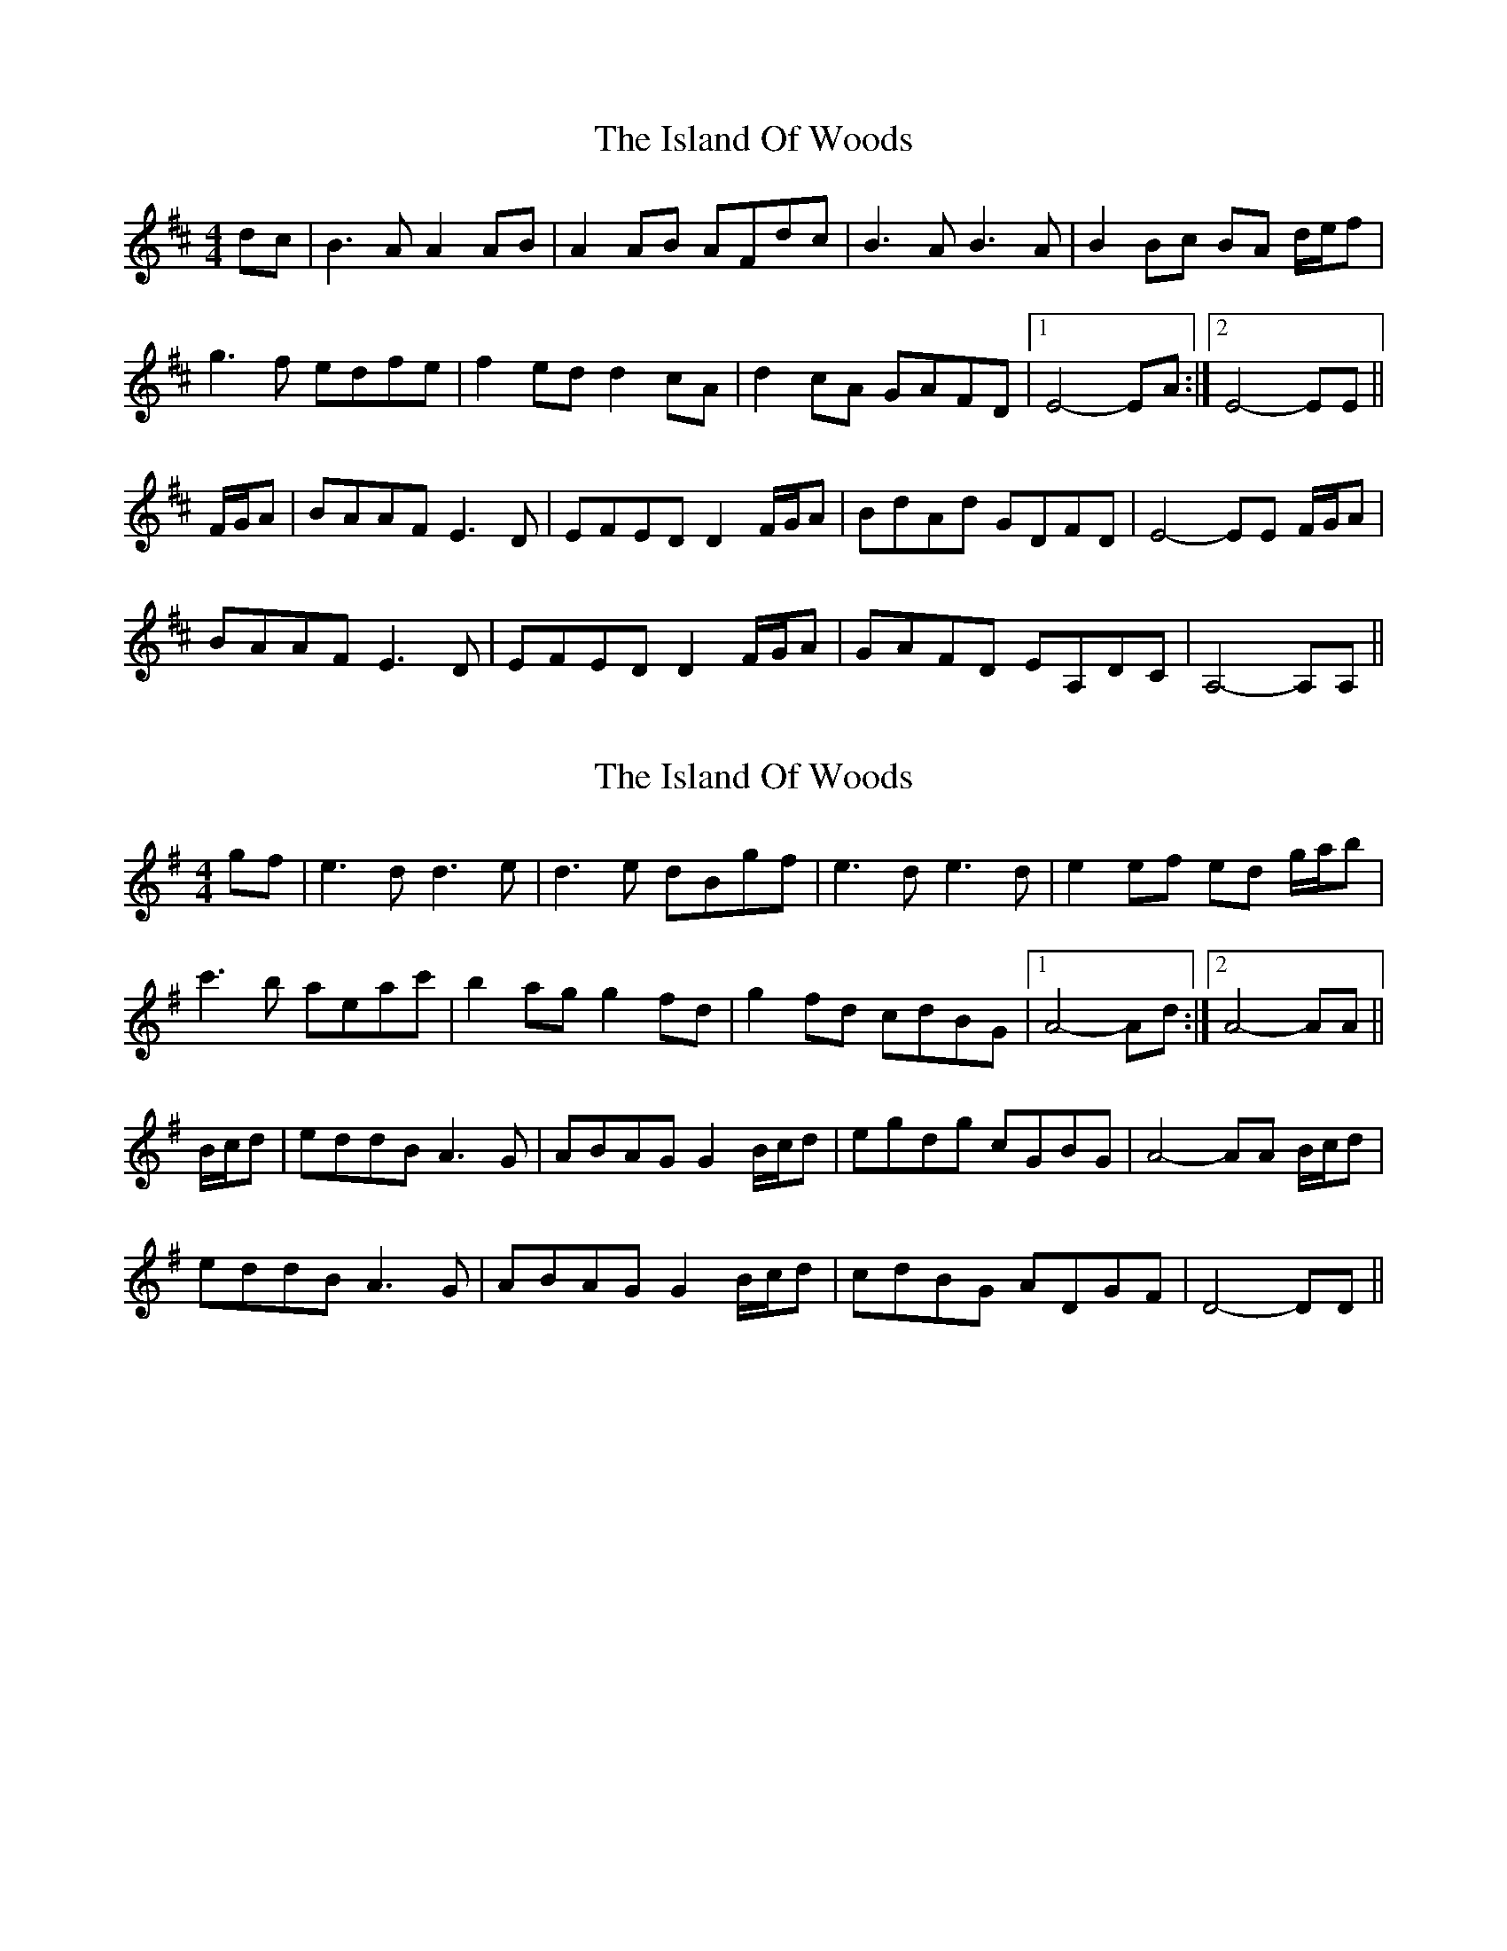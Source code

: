 X: 1
T: Island Of Woods, The
Z: bogman
S: https://thesession.org/tunes/8940#setting8940
R: reel
M: 4/4
L: 1/8
K: Dmaj
dc|B3A A2AB|A2AB AFdc|B3A B3A|B2Bc BA d/e/f|
g3f edfe|f2ed d2cA|d2cA GAFD|[1E4-EA:|[2E4-EE||
F/G/A|BAAF E3D|EFED D2 F/G/A|BdAd GDFD|E4-EE F/G/A|
BAAF E3D|EFED D2 F/G/A|GAFD EA,DC|A,4-A,A,||
X: 2
T: Island Of Woods, The
Z: DerryMusicMan
S: https://thesession.org/tunes/8940#setting24253
R: reel
M: 4/4
L: 1/8
K: Gmaj
gf|e3d d3e|d3e dBgf|e3d e3d|e2ef ed g/a/b|
c'3b aeac' |b2ag g2fd|g2fd cdBG|[1A4-Ad:|[2A4-AA||
B/c/d|eddB A3G|ABAG G2 B/c/d|egdg cGBG|A4-AA B/c/d|
eddB A3G|ABAG G2 B/c/d|cdBG ADGF|D4-DD||
